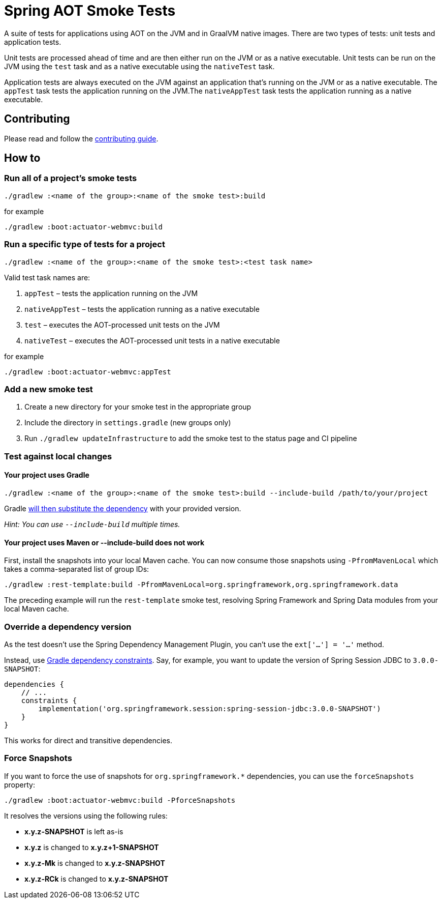 = Spring AOT Smoke Tests

A suite of tests for applications using AOT on the JVM and in GraalVM native images.
There are two types of tests: unit tests and application tests.

Unit tests are processed ahead of time and are then either run on the JVM or as a native executable.
Unit tests can be run on the JVM using the `test` task and as a native executable using the `nativeTest` task.

Application tests are always executed on the JVM against an application that's running on the JVM or as a native executable.
The `appTest` task tests the application running on the JVM.The `nativeAppTest` task tests the application running as a native executable.

== Contributing

Please read and follow the link:CONTRIBUTING.adoc[contributing guide].

== How to

=== Run all of a project's smoke tests

[source,]
----
./gradlew :<name of the group>:<name of the smoke test>:build
----

for example

[source,]
----
./gradlew :boot:actuator-webmvc:build
----

=== Run a specific type of tests for a project

[source,]
----
./gradlew :<name of the group>:<name of the smoke test>:<test task name>
----

Valid test task names are:

1. `appTest` – tests the application running on the JVM
2. `nativeAppTest` – tests the application running as a native executable
3. `test` – executes the AOT-processed unit tests on the JVM
4. `nativeTest` – executes the AOT-processed unit tests in a native executable

for example

[source,]
----
./gradlew :boot:actuator-webmvc:appTest
----

=== Add a new smoke test

1. Create a new directory for your smoke test in the appropriate group
2. Include the directory in `settings.gradle` (new groups only)
3. Run `./gradlew updateInfrastructure` to add the smoke test to the status page and CI pipeline

=== Test against local changes

==== Your project uses Gradle

[source,]
----
./gradlew :<name of the group>:<name of the smoke test>:build --include-build /path/to/your/project
----

Gradle https://docs.gradle.org/current/userguide/composite_builds.html#command_line_composite[will then substitute the dependency] with your provided version.

_Hint: You can use `--include-build` multiple times._

==== Your project uses Maven or --include-build does not work

First, install the snapshots into your local Maven cache.
You can now consume those snapshots using `-PfromMavenLocal` which takes a comma-separated list of group IDs:

[source,]
----
./gradlew :rest-template:build -PfromMavenLocal=org.springframework,org.springframework.data
----

The preceding example will run the `rest-template` smoke test, resolving Spring Framework and Spring Data modules from your local Maven cache.

=== Override a dependency version

As the test doesn't use the Spring Dependency Management Plugin, you can't use the `ext['...'] = '...'` method.

Instead, use https://docs.gradle.org/current/userguide/dependency_constraints.html[Gradle dependency constraints].
Say, for example, you want to update the version of Spring Session JDBC to `3.0.0-SNAPSHOT`:

[source,]
----
dependencies {
    // ...
    constraints {
        implementation('org.springframework.session:spring-session-jdbc:3.0.0-SNAPSHOT')
    }
}
----

This works for direct and transitive dependencies.

=== Force Snapshots

If you want to force the use of snapshots for `org.springframework.*` dependencies, you can use the `forceSnapshots` property:

[source,]
----
./gradlew :boot:actuator-webmvc:build -PforceSnapshots
----

It resolves the versions using the following rules:

- *x.y.z-SNAPSHOT* is left as-is
- *x.y.z* is changed to *x.y.z+1-SNAPSHOT*
- *x.y.z-Mk* is changed to *x.y.z-SNAPSHOT*
- *x.y.z-RCk* is changed to *x.y.z-SNAPSHOT*
